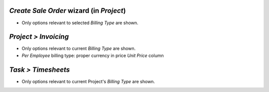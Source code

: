 *Create Sale Order* wizard (in *Project*)
~~~~~~~~~~~~~~~~~~~~~~~~~~~~~~~~~~~~~~~~~

* Only options relevant to selected *Billing Type* are shown.

*Project > Invoicing*
~~~~~~~~~~~~~~~~~~~~~

* Only options relevant to current *Billing Type* are shown.
* *Per Employee* billing type: proper currency in price *Unit Price* column

*Task > Timesheets*
~~~~~~~~~~~~~~~~~~~~~

* Only options relevant to current Project's *Billing Type* are shown.

